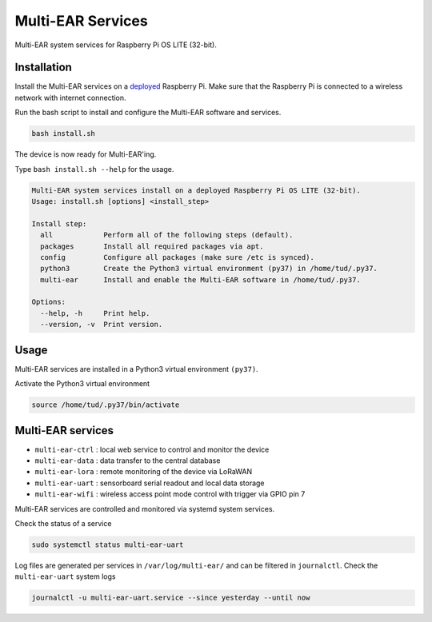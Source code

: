 *************************************
Multi-EAR Services
*************************************

Multi-EAR system services for Raspberry Pi OS LITE (32-bit).


Installation
============

Install the Multi-EAR services on a deployed_ Raspberry Pi.
Make sure that the Raspberry Pi is connected to a wireless network with internet connection.

.. _deployed: https://github.com/Multi-EAR/Multi-EAR-deploy

Run the bash script to install and configure the Multi-EAR software and services.

.. code-block:: console

    bash install.sh

The device is now ready for Multi-EAR'ing.

Type ``bash install.sh --help`` for the usage.

.. code-block:: console

    Multi-EAR system services install on a deployed Raspberry Pi OS LITE (32-bit).
    Usage: install.sh [options] <install_step>

    Install step:
      all            Perform all of the following steps (default).
      packages       Install all required packages via apt.
      config         Configure all packages (make sure /etc is synced).
      python3        Create the Python3 virtual environment (py37) in /home/tud/.py37.
      multi-ear      Install and enable the Multi-EAR software in /home/tud/.py37.

    Options:
      --help, -h     Print help.
      --version, -v  Print version.

Usage
=====

Multi-EAR services are installed in a Python3 virtual environment ``(py37)``.

Activate the Python3 virtual environment

.. code-block:: console

    source /home/tud/.py37/bin/activate


Multi-EAR services
==================

- ``multi-ear-ctrl`` : local web service to control and monitor the device
- ``multi-ear-data`` : data transfer to the central database
- ``multi-ear-lora`` : remote monitoring of the device via LoRaWAN
- ``multi-ear-uart`` : sensorboard serial readout and local data storage
- ``multi-ear-wifi`` : wireless access point mode control with trigger via GPIO pin 7


Multi-EAR services are controlled and monitored via systemd system services.

Check the status of a service

.. code-block:: console

    sudo systemctl status multi-ear-uart

Log files are generated per services in ``/var/log/multi-ear/`` and can be filtered in ``journalctl``.
Check the ``multi-ear-uart`` system logs

.. code-block:: console

    journalctl -u multi-ear-uart.service --since yesterday --until now
